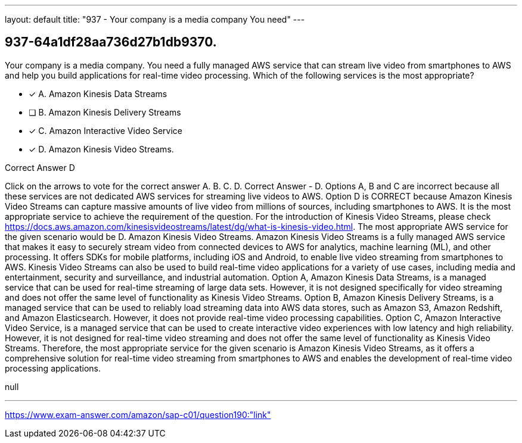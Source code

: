 ---
layout: default 
title: "937 - Your company is a media company
You need"
---


[.question]
== 937-64a1df28aa736d27b1db9370.


****

[.query]
--
Your company is a media company.
You need a fully managed AWS service that can stream live video from smartphones to AWS and help you build applications for real-time video processing.
Which of the following services is the most appropriate?


--

[.list]
--
* [*] A. Amazon Kinesis Data Streams
* [ ] B. Amazon Kinesis Delivery Streams
* [*] C. Amazon Interactive Video Service
* [*] D. Amazon Kinesis Video Streams.

--
****

[.answer]
Correct Answer  D

[.explanation]
--
Click on the arrows to vote for the correct answer
A.
B.
C.
D.
Correct Answer - D.
Options A, B and C are incorrect because all these services are not dedicated AWS services for streaming live videos to AWS.
Option D is CORRECT because Amazon Kinesis Video Streams can capture massive amounts of live video from millions of sources, including smartphones to AWS.
It is the most appropriate service to achieve the requirement of the question.
For the introduction of Kinesis Video Streams, please check https://docs.aws.amazon.com/kinesisvideostreams/latest/dg/what-is-kinesis-video.html.
The most appropriate AWS service for the given scenario would be D. Amazon Kinesis Video Streams.
Amazon Kinesis Video Streams is a fully managed AWS service that makes it easy to securely stream video from connected devices to AWS for analytics, machine learning (ML), and other processing. It offers SDKs for mobile platforms, including iOS and Android, to enable live video streaming from smartphones to AWS. Kinesis Video Streams can also be used to build real-time video applications for a variety of use cases, including media and entertainment, security and surveillance, and industrial automation.
Option A, Amazon Kinesis Data Streams, is a managed service that can be used for real-time streaming of large data sets. However, it is not designed specifically for video streaming and does not offer the same level of functionality as Kinesis Video Streams.
Option B, Amazon Kinesis Delivery Streams, is a managed service that can be used to reliably load streaming data into AWS data stores, such as Amazon S3, Amazon Redshift, and Amazon Elasticsearch. However, it does not provide real-time video processing capabilities.
Option C, Amazon Interactive Video Service, is a managed service that can be used to create interactive video experiences with low latency and high reliability. However, it is not designed for real-time video streaming and does not offer the same level of functionality as Kinesis Video Streams.
Therefore, the most appropriate service for the given scenario is Amazon Kinesis Video Streams, as it offers a comprehensive solution for real-time video streaming from smartphones to AWS and enables the development of real-time video processing applications.
--

[.ka]
null

'''



https://www.exam-answer.com/amazon/sap-c01/question190:"link"


